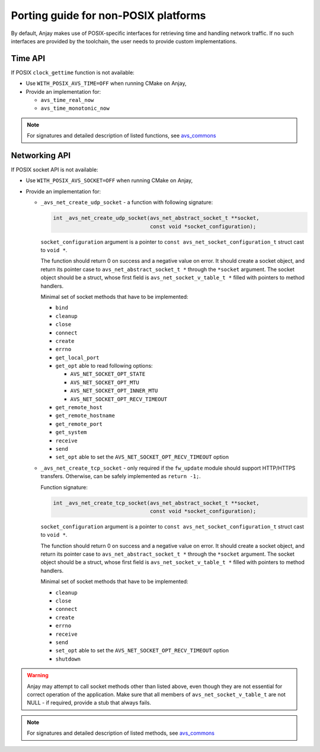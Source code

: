 ..
   Copyright 2017 AVSystem <avsystem@avsystem.com>

   Licensed under the Apache License, Version 2.0 (the "License");
   you may not use this file except in compliance with the License.
   You may obtain a copy of the License at

       http://www.apache.org/licenses/LICENSE-2.0

   Unless required by applicable law or agreed to in writing, software
   distributed under the License is distributed on an "AS IS" BASIS,
   WITHOUT WARRANTIES OR CONDITIONS OF ANY KIND, either express or implied.
   See the License for the specific language governing permissions and
   limitations under the License.

Porting guide for non-POSIX platforms
=====================================

By default, Anjay makes use of POSIX-specific interfaces for retrieving time
and handling network traffic. If no such interfaces are provided by the
toolchain, the user needs to provide custom implementations.


Time API
--------

If POSIX ``clock_gettime`` function is not available:

- Use ``WITH_POSIX_AVS_TIME=OFF`` when running CMake on Anjay,
- Provide an implementation for:

  - ``avs_time_real_now``
  - ``avs_time_monotonic_now``

.. note::
    For signatures and detailed description of listed functions, see
    `avs_commons <https://github.com/AVSystem/avs_commons/blob/master/time/include_public/avsystem/commons/time.h>`_


Networking API
--------------

If POSIX socket API is not available:

- Use ``WITH_POSIX_AVS_SOCKET=OFF`` when running CMake on Anjay,
- Provide an implementation for:

  - ``_avs_net_create_udp_socket`` - a function with following signature:

    .. code-block:: c

        int _avs_net_create_udp_socket(avs_net_abstract_socket_t **socket,
                                       const void *socket_configuration);

    ``socket_configuration`` argument is a pointer to
    ``const avs_net_socket_configuration_t`` struct cast to ``void *``.

    The function should return 0 on success and a negative value on error.
    It should create a socket object, and return its pointer case to
    ``avs_net_abstract_socket_t *`` through the ``*socket`` argument.
    The socket object should be a struct, whose first field is
    ``avs_net_socket_v_table_t *`` filled with pointers to method handlers.

    Minimal set of socket methods that have to be implemented:

    - ``bind``
    - ``cleanup``
    - ``close``
    - ``connect``
    - ``create``
    - ``errno``
    - ``get_local_port``
    - ``get_opt`` able to read following options:

      - ``AVS_NET_SOCKET_OPT_STATE``
      - ``AVS_NET_SOCKET_OPT_MTU``
      - ``AVS_NET_SOCKET_OPT_INNER_MTU``
      - ``AVS_NET_SOCKET_OPT_RECV_TIMEOUT``

    - ``get_remote_host``
    - ``get_remote_hostname``
    - ``get_remote_port``
    - ``get_system``
    - ``receive``
    - ``send``
    - ``set_opt`` able to set the ``AVS_NET_SOCKET_OPT_RECV_TIMEOUT`` option


  - ``_avs_net_create_tcp_socket`` - only required if the ``fw_update`` module
    should support HTTP/HTTPS transfers. Otherwise, can be safely implemented as
    ``return -1;``.

    Function signature:

    .. code-block:: c

        int _avs_net_create_tcp_socket(avs_net_abstract_socket_t **socket,
                                       const void *socket_configuration);

    ``socket_configuration`` argument is a pointer to
    ``const avs_net_socket_configuration_t`` struct cast to ``void *``.

    The function should return 0 on success and a negative value on error.
    It should create a socket object, and return its pointer case to
    ``avs_net_abstract_socket_t *`` through the ``*socket`` argument.
    The socket object should be a struct, whose first field is
    ``avs_net_socket_v_table_t *`` filled with pointers to method handlers.

    Minimal set of socket methods that have to be implemented:

    - ``cleanup``
    - ``close``
    - ``connect``
    - ``create``
    - ``errno``
    - ``receive``
    - ``send``
    - ``set_opt`` able to set the ``AVS_NET_SOCKET_OPT_RECV_TIMEOUT`` option
    - ``shutdown``


.. warning::
    Anjay may attempt to call socket methods other than listed above, even
    though they are not essential for correct operation of the application.
    Make sure that all members of ``avs_net_socket_v_table_t`` are not NULL
    - if required, provide a stub that always fails.

.. note::
    For signatures and detailed description of listed methods, see
    `avs_commons <https://github.com/AVSystem/avs_commons/blob/master/net/include_public/avsystem/commons/net.h>`_
